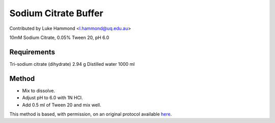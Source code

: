 Sodium Citrate Buffer
========================================================================================================

.. sectionauthor:: lukehammond <l.hammond@uq.edu.au>

Contributed by Luke Hammond <l.hammond@uq.edu.au>

10mM Sodium Citrate, 0.05% Tween 20, pH 6.0






Requirements
------------
Tri-sodium citrate (dihydrate) 2.94 g
Distilled water 1000 ml



Method
------

- Mix to dissolve.


- Adjust pH to 6.0 with 1N HCl.


- Add 0.5 ml of Tween 20 and mix well.







This method is based, with permission, on an original protocol available `here <http://web.qbi.uq.edu.au/microscopy/?page_id=531>`_.
